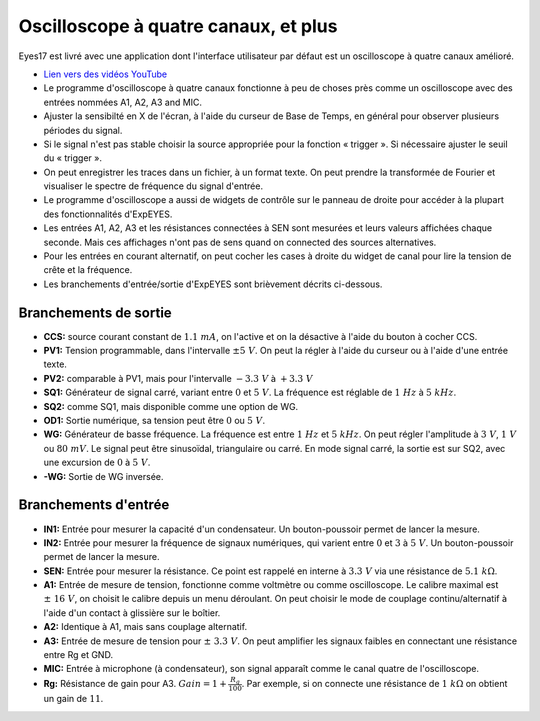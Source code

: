 Oscilloscope à quatre canaux, et plus
=====================================

Eyes17 est livré avec une application dont l'interface utilisateur par défaut
est un oscilloscope à quatre canaux amélioré.


-  `Lien vers des vidéos YouTube <https://www.youtube.com/channel/UCIHUjpPn9wf1aHElqLn1RJQ>`_

-  Le programme d'oscilloscope à quatre canaux fonctionne à peu de choses
   près comme un oscilloscope avec des entrées nommées
   A1, A2, A3 and MIC.

-  Ajuster la sensibilté en X de l'écran, à l'aide du curseur de Base de Temps,
   en général pour observer plusieurs périodes du signal.

-  Si le signal n'est pas stable choisir la source appropriée pour la fonction
   « trigger ». Si nécessaire ajuster le seuil du « trigger ».

-  On peut enregistrer les traces dans un fichier, à un format texte. On peut
   prendre la transformée de Fourier et visualiser le spectre de fréquence
   du signal d'entrée.

-  Le programme d'oscilloscope a aussi de widgets de contrôle sur le panneau
   de droite pour accéder à la plupart des fonctionnalités d'ExpEYES.

-  Les entrées A1, A2, A3 et les résistances connectées à SEN sont
   mesurées et leurs valeurs affichées chaque seconde. Mais ces affichages
   n'ont pas de sens quand on connected des sources alternatives.

-  Pour les entrées en courant alternatif, on peut cocher les cases à droite
   du widget de canal pour lire la tension de crête et la fréquence.

-  Les branchements d'entrée/sortie d'ExpEYES sont brièvement décrits
   ci-dessous.

.. figure:: ./schematics/scope-outputs.svg
   :width: 300px

Branchements de sortie
^^^^^^^^^^^^^^^^^^^^^^

-  **CCS:** source courant constant de :math:`1.1\ mA`, on l'active et on la
   désactive à l'aide du bouton à cocher CCS.
-  **PV1:** Tension programmable, dans l'intervalle :math:`\pm 5\ V`. On peut
   la régler à l'aide du curseur ou à l'aide d'une entrée texte.
-  **PV2:** comparable à PV1, mais pour l'intervalle :math:`- 3.3\ V` à :math:`+ 3.3\ V`
-  **SQ1:** Générateur de signal carré, variant entre :math:`0` et :math:`5\ V`.
   La fréquence est réglable de :math:`1\ Hz` à :math:`5\ kHz`.
-  **SQ2:** comme SQ1, mais disponible comme une option de WG.
-  **OD1:** Sortie numérique, sa tension peut être :math:`0` ou :math:`5\ V`.
-  **WG:** Générateur de basse fréquence. La fréquence est entre :math:`1\ Hz`
   et :math:`5\ kHz`. On peut régler l'amplitude à :math:`3\ V`, :math:`1\ V`
   ou :math:`80\ mV`.
   Le signal peut être sinusoïdal, triangulaire ou carré. En mode signal
   carré, la sortie est sur SQ2, avec une excursion de :math:`0` à :math:`5\ V`.
-  **-WG:** Sortie de WG inversée.

.. figure:: ./schematics/scope-inputs.svg
   :width: 300px

Branchements d'entrée
^^^^^^^^^^^^^^^^^^^^^

-  **IN1:** Entrée pour mesurer la capacité d'un condensateur. Un
   bouton-poussoir permet de lancer la mesure.
-  **IN2:** Entrée pour mesurer la fréquence de signaux numériques, qui
   varient entre :math:`0` et :math:`3` à :math:`5\ V`.
   Un bouton-poussoir permet de lancer la mesure.
-  **SEN:** Entrée pour mesurer la résistance. Ce point est rappelé en interne
   à :math:`3.3\ V` via une résistance de  :math:`5.1\ k\Omega`.
-  **A1:** Entrée de mesure de tension, fonctionne comme voltmètre ou comme
   oscilloscope. Le calibre maximal est :math:`\pm\ 16\ V`, on choisit
   le calibre depuis un menu déroulant. On peut choisir le mode de couplage
   continu/alternatif à l'aide d'un contact à glissière sur le boîtier.
-  **A2:** Identique à A1, mais sans couplage alternatif.
-  **A3:** Entrée de mesure de tension pour :math:`\pm\ 3.3\ V`. On peut
   amplifier les signaux faibles en connectant une résistance entre Rg et
   GND.
-  **MIC:** Entrée à microphone (à condensateur), son signal apparaît comme
   le canal quatre de l'oscilloscope.
-  **Rg:** Résistance de gain pour A3. :math:`Gain = 1 + \frac{R_{g}}{100}`.
   Par exemple, si on connecte une résistance de :math:`1\ k\Omega` on obtient
   un gain de :math:`11`.
